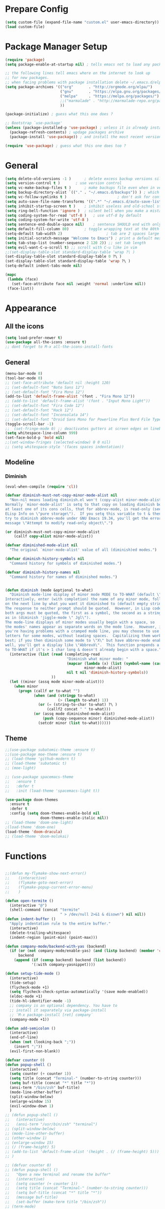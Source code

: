 * Prepare Config
#+begin_src emacs-lisp
(setq custom-file (expand-file-name "custom.el" user-emacs-directory))
(load custom-file)
#+end_src


* Package Manager Setup
#+begin_src emacs-lisp
  (require 'package)
  (setq package-enable-at-startup nil) ; tells emacs not to load any packages before starting up

  ;; the following lines tell emacs where on the internet to look up
  ;; for new packages.
  ;; when facing problems with package installation delete ~/.emacs.d/elpa/archives/melpa/archive-contents and `M-x package-refresh-contens` on next launch
  (setq package-archives '(("org"       . "http://orgmode.org/elpa/")
                           ("gnu"       . "https://elpa.gnu.org/packages/")
                           ("melpa"     . "https://melpa.org/packages/")
                           ;;("marmalade" . "http://marmalade-repo.org/packages/")
                           ))

  (package-initialize) ; guess what this one does ?

  ;; Bootstrap `use-package'
  (unless (package-installed-p 'use-package) ; unless it is already installed
    (package-refresh-contents) ; updage packages archive
    (package-install 'use-package)) ; and install the most recent version of use-package

  (require 'use-package) ; guess what this one does too ?
#+end_src


* General
#+begin_src emacs-lisp
(setq delete-old-versions -1 )		; delete excess backup versions silently
(setq version-control t )		; use version control
(setq vc-make-backup-files t )		; make backups file even when in version controlled dir
(setq backup-directory-alist `(("." . "~/.emacs.d/backups")) ) ; which directory to put backups file
(setq vc-follow-symlinks t )				       ; don't ask for confirmation when opening symlinked file
(setq auto-save-file-name-transforms '((".*" "~/.emacs.d/auto-save-list/" t)) ) ;transform backups file name
(setq inhibit-startup-screen t )	; inhibit useless and old-school startup screen
(setq ring-bell-function 'ignore )	; silent bell when you make a mistake
(setq coding-system-for-read 'utf-8 )	; use utf-8 by default
(setq coding-system-for-write 'utf-8 )
(setq sentence-end-double-space nil)	; sentence SHOULD end with only a point.
(setq default-fill-column 80)		; toggle wrapping text at the 80th character
(setq-default tab-width 2)                    ; tab are 2 spaces large
(setq initial-scratch-message "Welcome to Emacs") ; print a default message in the empty scratch buffer opened at startup
(setq tab-stop-list (number-sequence 2 120 2)) ;; set tab length
(setq evil-want-C-u-scroll t) ;; scroll with C-u like in vim
;;(set-display-table-slot standard-display-table 'wrap ?\ )
(set-display-table-slot standard-display-table 0 ?\ ) 
(set-display-table-slot standard-display-table 'wrap ?\ )
(setq-default indent-tabs-mode nil)

(mapc
 (lambda (face)
   (set-face-attribute face nil :weight 'normal :underline nil))
 (face-list))
#+end_src


* Appearance

** All the icons
#+begin_src emacs-lisp
  (setq load-prefer-newer t)
  (use-package all-the-icons :ensure t)
  ;; dont forget to M-x all-the-icons-install-fonts
#+end_src

** General
#+begin_src emacs-lisp
  (menu-bar-mode 0)
  (tool-bar-mode 0)
  ;; (set-face-attribute 'default nil :height 120)
  ;; (set-default-font "Noto Sans 12")
  ;; (set-default-font "Fira Mono 12")
  (add-to-list 'default-frame-alist '(font . "Fira Mono 12"))
  ;; (add-to-list 'default-frame-alist '(font . "Input Mono Light"))
  ;; (set-default-font "Fira Code 12")
  ;; (set-default-font "Hack 12")
  ;; (set-default-font "Inconsolata 14")
  ;; (set-default-font "Droid Sans Mono for Powerline Plus Nerd File Types Mono 13")
  (toggle-scroll-bar -1)
  ;;  (set-fringe-mode 0) ;; deactivates gutters at screen edges on linebreak
  (setq whitespace-line-column 999)
  (set-face-bold-p 'bold nil)
  ;;(set-window-fringes (selected-window) 0 0 nil)
  ;; (setq whitespace-style '(faces spaces indentation))

#+end_src

** Modeline
*** Diminish
#+BEGIN_SRC emacs-lisp
  (eval-when-compile (require 'cl))

  (defvar diminish-must-not-copy-minor-mode-alist nil
    "Non-nil means loading diminish.el won't (copy-alist minor-mode-alist).
  Normally `minor-mode-alist' is setq to that copy on loading diminish because
  at least one of its cons cells, that for abbrev-mode, is read-only (see
  ELisp Info on \"pure storage\").  If you setq this variable to t & then
  try to diminish abbrev-mode under GNU Emacs 19.34, you'll get the error
  message \"Attempt to modify read-only object\".")

  (or diminish-must-not-copy-minor-mode-alist
      (callf copy-alist minor-mode-alist))

  (defvar diminished-mode-alist nil
    "The original `minor-mode-alist' value of all (diminish)ed modes.")

  (defvar diminish-history-symbols nil
    "Command history for symbols of diminished modes.")

  (defvar diminish-history-names nil
    "Command history for names of diminished modes.")


  (defun diminish (mode &optional to-what)
    "Diminish mode-line display of minor mode MODE to TO-WHAT (default \"\").
  Interactively, enter (with completion) the name of any minor mode, followed
  on the next line by what you want it diminished to (default empty string).
  The response to neither prompt should be quoted.  However, in Lisp code,
  both args must be quoted, the first as a symbol, the second as a string,
  as in (diminish 'jiggle-mode \" Jgl\").
  The mode-line displays of minor modes usually begin with a space, so
  the modes' names appear as separate words on the mode line.  However, if
  you're having problems with a cramped mode line, you may choose to use single
  letters for some modes, without leading spaces.  Capitalizing them works
  best; if you then diminish some mode to \"X\" but have abbrev-mode enabled as
  well, you'll get a display like \"AbbrevX\".  This function prepends a space
  to TO-WHAT if it's > 1 char long & doesn't already begin with a space."
    (interactive (list (read (completing-read
                              "Diminish what minor mode: "
                              (mapcar (lambda (x) (list (symbol-name (car x))))
                                      minor-mode-alist)
                              nil t nil 'diminish-history-symbols))
                       ))
    (let ((minor (assq mode minor-mode-alist)))
      (when minor
        (progn (callf or to-what "")
               (when (and (stringp to-what)
                          (> (length to-what) 1))
                 (or (= (string-to-char to-what) ?\ )
                     (callf2 concat " " to-what)))
               (or (assq mode diminished-mode-alist)
                   (push (copy-sequence minor) diminished-mode-alist))
                 (setcdr minor (list to-what))))))

#+END_SRC
** Theme
#+begin_src emacs-lisp
  ;;(use-package subatomic-theme :ensure t)
  ;;(use-package moe-theme :ensure t)
  ;; (load-theme 'github-modern t)
  ;; (load-theme 'subatomic t)
  ;; (moe-light)

  ;; (use-package spacemacs-theme
  ;;   :ensure t
  ;;   :defer t
  ;;   :init (load-theme 'spacemacs-light t))

  (use-package doom-themes
    :ensure t
    :defer t
    :config (setq doom-themes-enable-bold nil
                  doom-themes-enable-italic nil))
  ;; (load-theme 'doom-one-light)
  ;(load-theme 'doom-one)
  (load-theme 'doom-dracula)
  ;; (load-theme 'doom-molokai)

#+end_src


* Functions
#+begin_src emacs-lisp

;;(defun my-flymake-show-next-error()
;;    (interactive)
;;    (flymake-goto-next-error)
;;    (flymake-popup-current-error-menu)
;;    )

(defun open-termite ()
  (interactive "@")
  (shell-command (concat "termite"
                         " > /dev/null 2>&1 & disown") nil nil))
(defun indent-buffer ()
  "Apply indentation rule to the entire buffer."
  (interactive)
  (delete-trailing-whitespace)
  (indent-region (point-min) (point-max)))

(defun company-mode/backend-with-yas (backend)
  (if (or (not company-mode/enable-yas) (and (listp backend) (member 'company-yasnippet backend)))
      backend
    (append (if (consp backend) backend (list backend))
            '(:with company-yasnippet))))

(defun setup-tide-mode ()
  (interactive)
  (tide-setup)
  (flycheck-mode +1)
  (setq flycheck-check-syntax-automatically '(save mode-enabled))
  (eldoc-mode +1)
  (tide-hl-identifier-mode -1)
  ;; company is an optional dependency. You have to
  ;; install it separately via package-install
  ;; `M-x package-install [ret] company`
  (company-mode +1))

(defun add-semicolon ()
  (interactive)
  (end-of-line)
  (when (not (looking-back ";"))
    (insert ";"))
  (evil-first-non-blank))

(defvar counter 0)
(defun popup-shell ()
  (interactive)
  (setq counter (+ counter 1))
  (setq title (concat "Terminal-" (number-to-string counter)))
  (setq buf-title (concat "*" title "*"))
  (ansi-term "/bin/zsh" buf-title)
  (mode-line-other-buffer)
  (split-window-below)
  (enlarge-window 15)
  (evil-window-down 1)
  )
;; (defun popup-shell ()
;;   (interactive)
;;   (ansi-term "/usr/bin/zsh" "terminal")
;; (split-window-below)
;; (mode-line-other-buffer)
;; (other-window 1)
;; (enlarge-window 15)
;; (/ (frame-height) 5)
;; (add-to-list 'default-frame-alist '(height . (/ (frame-height) 5)))
;; )

;; (defvar counter 0)
;; (defun popup-shell ()
;;   "Open a new terminal and rename the buffer"
;;   (interactive)
;;   (setq counter (+ counter 1))
;;   (setq title (concat "Terminal-" (number-to-string counter)))
;;   (setq buf-title (concat "*" title "*"))
;;   (message buf-title)
;;   (set-buffer (make-term title "/bin/zsh"))
;; (term-mode)
;; (term-char-mode)
;; (switch-to-buffer buf-title)
;; )


#+end_src



* Keybindings 
#+begin_src emacs-lisp
;;(global-set-key (kbd "<escape>")      'keyboard-escape-quit) ;; send quit signal with escape
;;(global-set-key (kbd "<escape>")      'keyboard-quit) ;; send quit signal with escape
(define-key key-translation-map (kbd "ESC") (kbd "C-g"))

;;(global-unset-key (kbd "SPC")) ;; hinders insertion of space in ins mode
#+end_src

** General.el
#+begin_src emacs-lisp
(use-package general :ensure t
  :config
  (general-define-key
   ;; replace default keybindings
   :states '(normal emacs)
   "C-s" 'swiper             ; search for string in current buffer
   ;;   "C-p" 'company-select-previous             ; search for string in current buffer
   ;;   "C-n" 'company-select-next             ; search for string in current buffer
   "/" 'swiper             ; search for string in current buffer
   "M-x" 'counsel-M-x        ; replace default M-x with ivy backend
   "n" 'evil-search-previous
   "N" 'evil-search-next
   "\\" 'evil-ex-nohighlight
   ;; "C-w" 'evil-delete-buffer
   )

  (general-def :states '(normal motion emacs) "SPC" nil)
  (general-def :keymaps '(compilation-mode-map magit-diff-mode-map magit-status-mode-map dired-mode-map) "SPC" nil)
  (general-def :keymaps '(compilation-mode-map magit-diff-mode-map magit-status-mode-map) "$" nil)

  (general-define-key
   :states '(normal motion emacs)
   :prefix "SPC"

   ;; simple command
   "x" 'counsel-M-x        ; replace default M-x with ivy backend
   "TAB" '(mode-line-other-buffer :which-key "prev buffer")
   "SPC" '(avy-goto-word-or-subword-1  :which-key "go to char")
   "C-'" 'avy-goto-word-1
   "qq"  '(save-buffers-kill-terminal :which-key "Save all & quit")
   "RET" '(add-semicolon :which-key "Insert ; at eol")
   "/" '(counsel-ag :which-key "Counsel ag search [everywhere]")
   ;; "'" '(ansi-term "/usr/bin/zsh" :which-key "popup shell")
   "'" '(popup-shell :which-key "popup shell")

   ;; Applications
   "a" '(:ignore t :which-key "Applications")
   "aa" '(ag :which-key "Ag")
   "ar" '(ranger :which-key "Ranger")
   "at" '(open-termite :which-key "Termite")
   "ac" '(compile :which-key "compile")
   "ar" '(recompile :which-key "recompile")
   "ao" '(occur :which-key "occur") ;; example usage function\|var
   "ad" 'dired

   ;; Buffer
   "b" '(:ignore t :which-key "Buffer")
   "bb" '(ivy-switch-buffer :which-key "Change buffer")
   "bd" '(kill-buffer :which-key "kill buffer")
   "bp" '(switch-to-prev-buffer :which-key "prev buffer")
   "bn" '(switch-to-prev-buffer :which-key "next buffer")

   "c" '(kill-this-buffer :which-key "kill current buffer")
   

   "dd"  '(kill-buffer-and-window :which-key "Kill buffer and window")

   ;; ;; Flymake
   ;; "m" '(:ignore t :which-key "Major Mode")

   ;; Flymake
   "e" '(:ignore t :which-key "Flymake")
   "eh" '(flymake-popup-current-error-menu :which-key "show error msg")
   "en" '(flymake-goto-next-error :which-key "next error")
   "ep" '(flymake-goto-prev-error :which-key "prev error")

   ;; Files
   "f" '(:ignore t :which-key "Files")
   "ff" '(counsel-find-file :which-key "find file")
   "f." '(counsel-find-file :which-key "find file")
   "fr"	'(counsel-recentf   :which-key "recent files")
   "fs" '(save-buffer :which-key "save file")
   "f/" '(swiper :which-key "search in file")
   "ft" '(treemacs-toggle :which-key "toggle treemacs")

   ;; Git
   "g" '(:ignore t :which-key "Git")
   "gs" '(magit-status :which-key "status")

   ;; Help
   "h" '(:ignore t :which-key "Help")
   "hh" '(help-for-help-internal :which-key "open help")

   ;; Projects
   "p" '(:ignore t :which-key "Projects")
   "pf" '(counsel-git :which-key "Find file in git project")
   "p/" '(projectile-ag :which-key "Projectile ag search [in project]")
   "pp" '(projectile-switch-project :which-key "Switch project")

   ;; Windows
   "w" '(:ignore t :which-key "Windows")
   "w1" '(winum-select-window-1 :which-key "win 1")
   "w2" '(winum-select-window-2 :which-key "win 2")
   "w3" '(winum-select-window-3 :which-key "win 3")
   "w4" '(winum-select-window-4 :which-key "win 4")
   "w5" '(winum-select-window-5 :which-key "win 5")
   "w6" '(winum-select-window-6 :which-key "win 6")
   "ws" '(split-window-below :which-key "Horizontal split")
   "wv" '(split-window-right :which-key "Vertical split")
   "wd" '(evil-window-delete :which-key "close window")
   "ww" '(evil-window-next :which-far-key "next window")
   "wm" '(delete-other-windows :which-far-key "next window")
   "wu" '(winner-undo :which-key "winner undo")
   "wr" '(winner-redo :which-key "winner redo")
   "wh" '(evil-window-left :which-key "left")
   "wH" '(evil-window-move-far-left :which-key "move left")
   "wj" '(evil-window-down :which-key "down")
   "wJ" '(evil-window-move-very-bottom :which-key "move down")
   "wk" '(evil-window-up :which-key "up")
   "wK" '(evil-window-move-very-top :which-key "move up")
   "wl" '(evil-window-right :which-key "right")
   "wL" '(evil-window-move-far-right :which-key "move right")
   "w+" '(evil-window-increase-height 30 :which-key "increase height")
   "w-" '(evil-window-decrease-height 30 :which-key "decrease height")
   "wc" '(eyebrowse-create-window-config :which-key "create workspace")
   "wn" '(eyebrowse-next-window-config :which-key "next workspace")
   "wp" '(eyebrowse-prev-window-config :which-key "prev workspace")
   ;; (enlarge-window 15)
   )

  )
#+end_src




* General Packages
** Evil
#+begin_src emacs-lisp
(setq evil-symbol-word-search t)
(setq evil-want-Y-yank-to-eol t)
(use-package evil
  :ensure t
  :config
  (evil-mode 1)
  (define-key evil-insert-state-map (kbd "TAB") 'tab-to-tab-stop)
  (setq-default evil-shift-width 2)
  (setq evil-search-module 'evil-search)
  ;;    (evil-set-initial-state 'occur-mode 'normal)

  ;;    (setq evil-ex-nohighlight t)
  ;; More configuration goes here
  )
#+end_src

** Org
#+begin_src emacs-lisp
  (use-package org-bullets
    :ensure t
    :init 
    (setq org-bullets-bullet-list
          '("◉" "◎" "⚫" "○" "►" "◇"))
    ;; org-hide-emphasis-markers t)
    ;; (add-hook 'post-command-hook 'kk/org-latex-fragment-toggle t)
    (setq org-format-latex-options
          (quote(:foreground default :background default :scale 1.7 :html-foreground "Black" :html-background "Transparent" :html-scale 1.0 :matchers
                             ("begin" "$1" "$" "$$" "\\(" "\\["))))
    :config
    (general-define-key
     :states '(normal motion)
     :keymaps 'org-mode-map
     :prefix "SPC"
     "m" '(:ignore :which-key "Major Mode[Org]")
     "mp" '(org-latex-export-to-pdf :which-key "Export to Pdf")
     )
    (add-hook 'org-mode-hook 'visual-line-mode)
    (add-hook 'org-mode-hook 'company-mode)
    (add-hook 'org-mode-hook (lambda () (blink-cursor-mode -1)))
    (add-hook 'org-mode-hook (lambda () (linum-relative-mode t)))
    (add-hook 'org-mode-hook (lambda () (org-bullets-mode 1))))


                                          ; Force utf8 and then change todo symbols
  (setq locale-coding-system 'utf-8)
  (set-terminal-coding-system 'utf-8)
  (set-keyboard-coding-system 'utf-8)
  (set-selection-coding-system 'utf-8)
  (prefer-coding-system 'utf-8)
  (when (display-graphic-p)
    (setq x-select-request-type '(UTF8_STRING COMPOUND_TEXT TEXT STRING)))

  (setq org-todo-keywords (quote((sequence "⚑ Todo" "⚐ In Progress | Waiting" "|" "✔ Done" "✘ Canceled"))))
  (setq org-todo-keyword-faces
        '(("⚑ Todo" . "deep sky blue") ("⚐ In Progress | Waiting" . "orange") ("✘ Canceled" . (:foreground "red"))))
  (setq org-adapt-indentation nil)

  ;; Latex preview for .tex only
  ;; (use-package latex-preview-pane
  ;;   :ensure t
  ;;   :config
  ;;   (add-hook 'org-mode-hook (lambda () (latex-preview-pane-mode 1))))
#+end_src

** Emacs Speak Statistics (ESS)
#+begin_src emacs-lisp
  (use-package ess
    :ensure t
    :init (require 'ess-site)
    :config 
    (general-define-key
     :states '(normal motion)
     :keymaps 'ess-mode-map
     :prefix "SPC"
     "m" '(:ignore :which-key "Major Mode[ESS]")
     "mb" '(ess-eval-buffer :which-key "Eval buffer")
     "ml" '(ess-eval-line-and-step :which-key "Eval line")
     "mr" '(ess-eval-region :which-key "Eval region")
     "mi" '(asb-ess-R-object-popup-str :which-key "String inspect")
     "mI" '(asb-ess-R-object-popup-interactive :which-key "Interactive inspect")
     )
    (defun asb-read-into-string (buffer)
      (with-current-buffer buffer
        (buffer-string)))

    (defun asb-ess-R-object-popup (r-func)
      "R-FUNC: The R function to use on the object.
    Run R-FUN for object at point, and display results in a popup."
      (let ((objname (current-word))
            (tmpbuf (get-buffer-create "**ess-R-object-popup**")))
        (if objname
            (progn
              (ess-command (concat "class(" objname ")\n") tmpbuf)
              (let ((bs (asb-read-into-string tmpbuf)))
                (if (not(string-match "\(object .* not found\)\|unexpected" bs))
                    (progn
                      (ess-command (concat r-func "(" objname ")\n") tmpbuf)
                      (let ((bs (asb-read-into-string tmpbuf)))
                        (popup-tip bs)))))))
        (kill-buffer tmpbuf)))

    (defun asb-ess-R-object-popup-str ()
      (interactive)
      (asb-ess-R-object-popup "str"))

    (defun asb-ess-R-object-popup-interactive (r-func)
      (interactive "sR function to execute: ")
      (asb-ess-R-object-popup r-func))
    )
  (use-package popup :ensure t)
#+end_src

** Polymode
#+begin_src emacs-lisp
(use-package polymode
  :ensure t
  :config
  (setq load-path
        (append '("~/.emacs.d/elpa/polymode-20170307"  "~/.emacs.d/elpa/polymode-20170307/")
                load-path))
  (require 'poly-R)
  (require 'poly-markdown)
  (add-to-list 'auto-mode-alist '("\\.Rmd" . poly-markdown+r-mode))
  (autoload 'r-mode "ess-site.el" "Major mode for editing R source." t)
  )

#+end_src

** Which key
#+begin_src emacs-lisp
(use-package which-key
  :ensure t
  :config
  (which-key-mode 1)
  (setq which-key-idle-delay 1))

#+end_src

** Magit
#+begin_src emacs-lisp
  (use-package evil-magit
   :ensure t
   :config 
   ;; (add-hook 'magit-mode-hook 'visual-line-mode)
   )
#+end_src

** Avy
#+begin_src emacs-lisp
(use-package avy :ensure t
  :commands (avy-goto-word-1))
#+end_src
** Ivy
#+begin_src emacs-lisp
(use-package ivy
  :commands (ivy-switch-buffer
             ivy-switch-buffer-other-window)
  :config
  (ivy-mode 1))
#+end_src

** Counsel
#+begin_src emacs-lisp
(use-package counsel :ensure t
  :config
  ;;  (setq counsel-find-file-at-point t)
  ;;  (setq counsel-locate-cmd 'counsel-locate-cmd-mdfind)
  (setq counsel-find-file-ignore-regexp "\\.DS_Store\\|.git\\|node_modules"))
(setq ivy-initial-inputs-alist nil)
#+end_src

** Projectile
#+begin_src emacs-lisp
(use-package projectile :ensure t
  :config
  (setq projectile-mode-line " foo")
  (setq projectile-completion-system 'ivy)
  (setq projectile-file-exists-local-cache-expire (* 5 60))
  (projectile-global-mode t))
#+end_src

** Linum Relative
#+begin_src emacs-lisp
  (use-package linum-relative :ensure t
    :config
    (setq linum-relative-current-symbol ""))
  ;;   (global-linum-mode nil)
  ;;   (linum-relative-toggle)
#+end_src

** Dashboard
#+begin_src emacs-lisp
(use-package dashboard :ensure t
  :config
  (dashboard-setup-startup-hook)
  (setq dashboard-items '((recents  . 5)
                          (bookmarks . 5)
                          (projects . 5)
                          (agenda . 5)
                          (registers . 5)))
  )
;; (add-hook 'dashboard-mode-hook
;; 	    (lambda ()
;; 	       (set-display-table-slot buffer-display-table 'wrap ?\ )))
#+end_src

** Page Break Lines
Display horizontal lines instead of ugly characters
#+begin_src emacs-lisp
(use-package page-break-lines :ensure t)
;;  (add-hook 'page-break-lines-mode-hook
;; 	    (lambda ()
;; (set-display-table-slot standard-display-table 0 ?\ )))
;; (add-hook 'page-break-lines-mode-hook
;; (lambda ()
;;  (set-display-table-slot buffer-display-table 0 ?\ )))
;;(set-display-table-slot buffer-display-table 'wrap ?\ )))
#+end_src

** Company
#+begin_src emacs-lisp
(use-package company :ensure t
      :config
      (add-hook 'company-mode-hook 'company-quickhelp-mode)
)
                                        ;  :config
                                        ;  (global-company-mode t))
(with-eval-after-load 'company
  (define-key company-active-map (kbd "M-n") nil)
  (define-key company-active-map (kbd "M-p") nil)
  (define-key company-active-map (kbd "C-n") #'company-select-next)
  (define-key company-active-map (kbd "C-p") #'company-select-previous))

(defvar company-mode/enable-yas t
  "Enable yasnippet for all backends.")
(setq company-backends (mapcar #'company-mode/backend-with-yas company-backends))
(use-package company-quickhelp :ensure t)

#+end_src

** Yasnippet
#+begin_src emacs-lisp
(use-package yasnippet :ensure t)
;;  :config
;;  (yas-global-mode 1))
#+end_src

** Treemacs
#+begin_src emacs-lisp
(use-package treemacs
  :ensure t
  :defer t
  ;;:init
  ;;(with-eval-after-load 'winum
  ;;  (define-key winum-keymap (kbd "M-0") #'treemacs-select-window))
  :config
  (progn
    (use-package treemacs-evil
      :ensure t
      :demand t)
    (setq treemacs-change-root-without-asking nil
          treemacs-collapse-dirs              (if (executable-find "python") 3 0)
          treemacs-file-event-delay           5000
          treemacs-follow-after-init          t
          treemacs-follow-recenter-distance   0.1
          treemacs-goto-tag-strategy          'refetch-index
          treemacs-indentation                2
          treemacs-indentation-string         " "
          treemacs-is-never-other-window      nil
          treemacs-never-persist              nil
          treemacs-no-png-images              nil
          treemacs-recenter-after-file-follow nil
          treemacs-recenter-after-tag-follow  nil
          treemacs-show-hidden-files          t
          treemacs-silent-filewatch           nil
          treemacs-silent-refresh             nil
          treemacs-sorting                    'alphabetic-desc
          treemacs-tag-follow-cleanup         t
          treemacs-tag-follow-delay           1.5
          treemacs-width                      35)

    (treemacs-follow-mode t)
    (treemacs-filewatch-mode t)
    (pcase (cons (not (null (executable-find "git")))
                 (not (null (executable-find "python3"))))
      (`(t . t)
       (treemacs-git-mode 'extended))
      (`(t . _)
       (treemacs-git-mode 'simple)))))
;;(use-package treemacs-projectile
;;  :defer t
;;  :ensure t
;;  :config
;;  (setq treemacs-header-function #'treemacs-projectile-create-header))
#+end_src

** Winum
Maps numbers to windows on screen, allows switching windows by window number
#+begin_src emacs-lisp
(use-package winum :ensure t
  :config
  ;;  (setq winum-keymap
  ;;	(let ((map (make-sparse-keymap)))
  ;;	  (define-key map (kbd "C-0") 'winum-select-window-0-or-10)
  ;;	  (define-key map (kbd "C-1") 'winum-select-window-1)
  ;;	  (define-key map (kbd "M-2") 'winum-select-window-2)
  ;;	  (define-key map (kbd "M-3") 'winum-select-window-3)
  ;;	  (define-key map (kbd "M-4") 'winum-select-window-4)
  ;;	  (define-key map (kbd "M-5") 'winum-select-window-5)
  ;;	  (define-key map (kbd "M-6") 'winum-select-window-6)
  ;;	  (define-key map (kbd "M-7") 'winum-select-window-7)
  ;;	  (define-key map (kbd "M-8") 'winum-select-window-8)
  ;;	  map))
  (winum-mode)
  )

#+end_src

** Evil Commentary
#+begin_src emacs-lisp
(use-package evil-commentary :ensure t)
#+end_src
** Dumb Jump
#+begin_src emacs-lisp
;;(use-package dumb-jump :ensure t)
#+end_src

** Indent Guide
#+begin_src emacs-lisp
(use-package indent-guide :ensure t
:config (set-face-background 'indent-guide-face "SkyBlue4")
;(setq indent-guide-delay 0.1)
(setq indent-guide-char " "))
; (use-package highlight-indentation :ensure t
; :config
;  (set-face-background 'highlight-indentation-face "#ffffff")
;  (set-face-background 'highlight-indentation-current-column-face "#ff0000")
;)
#+end_src

** Rainbow Delimiters
#+begin_src emacs-lisp
(use-package rainbow-delimiters :ensure t)
#+end_src
** Ag
#+begin_src emacs-lisp
(use-package ag :ensure t)
#+end_src

** Tab/Buffer/Workspace
#+begin_src emacs-lisp
(use-package eyebrowse :ensure t
:config (eyebrowse-mode t))
#+end_src

** Pdf Tools
#+begin_src emacs-lisp
  (use-package pdf-tools
    :ensure t
    :config
    (pdf-tools-install)
    (evil-set-initial-state 'pdf-view-mode 'normal)
    (evil-define-key 'normal pdf-view-mode-map
      ;; motion
      (kbd "<return>") 'image-next-line
      "j" 'pdf-view-next-line-or-next-page
      "k" 'pdf-view-previous-line-or-previous-page
      "J" 'pdf-view-next-page-command
      "K" 'pdf-view-previous-page-command
      "gj" 'pdf-view-next-page-command
      "gk" 'pdf-view-previous-page-command
      "gg" 'pdf-view-first-page
      "G" 'pdf-view-last-page
      "l"  'image-forward-hscroll
      "h"  'image-backward-hscroll
      ;; zoom
      "+" 'pdf-view-enlarge
      "-" 'pdf-view-shrink
      "0" 'pdf-view-scale-reset
      "=" 'pdf-view-enlarge

      "i" 'org-noter-insert-note
      "I" 'org-noter-insert-precise-note

      (kbd "<C-down-mouse-1>") 'pdf-view-mouse-extend-region
      (kbd "<M-down-mouse-1>") 'pdf-view-mouse-set-region-rectangle
      (kbd "<down-mouse-1>")  'pdf-view-mouse-set-region
      ;; search
      "/" 'pdf-occur

      "zd" 'pdf-view-dark-minor-mode
      "zm" 'pdf-view-midnight-minor-mode
      "zp" 'pdf-view-printer-minor-mode
      )
      (add-hook 'pdf-view-mode-hook 'auto-revert-mode)
      (add-hook 'pdf-view-mode-hook (lambda () (linum-relative-mode -1)))
      (add-hook 'pdf-view-mode-hook (lambda () (linum-mode -1)))
      (add-hook 'pdf-view-mode-hook (lambda () (beacon-mode -1)))
    )
  (evil-define-key 'normal pdf-occur-buffer-mode-map
    (kbd "<return>") 'pdf-occur-goto-occurrence)
#+end_src






** Org Noter
#+begin_src emacs-lisp
  (use-package org-noter
    :ensure t)
#+end_src








** Smooth Scroll
#+begin_src emacs-lisp
  (use-package smooth-scroll
    :ensure t
    :config
    (smooth-scroll-mode 1)
    ;; (setq smooth-scroll/vscroll-step-size 5)
  ;; (setq scroll-step            5
    )
    (setq scroll-margin 5)
     (setq scroll-conservatively most-positive-fixnum)
#+end_src







** Beacon
#+begin_src emacs-lisp
(use-package beacon 
:ensure t
:config (beacon-mode 1))
#+end_src
** Color Identifiers
#+begin_src emacs-lisp
  (use-package color-identifiers-mode 
  :ensure t
  :config 
;;  (add-hook 'after-init-hook 'global-color-identifiers-mode)
  (add-to-list
   'color-identifiers:modes-alist
   `(typescript-mode . ("[^.][[:space:]]*"
                "\\_<\\([a-zA-Z_$]\\(?:\\s_\\|\\sw\\)*\\)"
                (nil font-lock-variable-name-face))))
  )
#+end_src
** Eshell Autosuggest
#+begin_src emacs-lisp
(use-package esh-autosuggest
  :hook (eshell-mode . esh-autosuggest-mode)
  ;; If you have use-package-hook-name-suffix set to nil, uncomment and use the
  ;; line below instead:
  ;; :hook (eshell-mode-hook . esh-autosuggest-mode)
  :ensure t)
#+end_src

** Rainbow
#+begin_src emacs-lisp
(use-package rainbow-mode :ensure t)
#+end_src

** TemplateForNewPackage
#+begin_src emacs-lisp
#+end_src


* ProgMode
#+begin_src emacs-lisp
(add-hook 'prog-mode-hook 'company-mode)
(add-hook 'prog-mode-hook 'electric-pair-mode)
(add-hook 'prog-mode-hook 'evil-commentary-mode)
(add-hook 'prog-mode-hook 'column-number-mode)
;;(add-hook 'prog-mode-hook 'yas-global-mode)
(yas-reload-all)
(add-hook 'prog-mode-hook 'yas-minor-mode)
(add-hook 'prog-mode-hook 'indent-guide-mode)
;;(add-hook 'prog-mode-hook 'highlight-indentation-mode)
(add-hook 'prog-mode-hook 'winner-mode)
;; (add-hook 'prog-mode-hook 'whitespace-mode)
(add-hook 'prog-mode-hook 'rainbow-delimiters-mode)
(add-hook 'prog-mode-hook 'linum-relative-mode)
#+end_src


* WebMode
#+begin_src emacs-lisp
(setq web-mode-markup-indent-offset 2) ; web-mode, html tag in html file
(setq web-mode-css-indent-offset 2) ; web-mode, css in html file
(setq web-mode-code-indent-offset 2) ; web-mode, js code in html file
#+end_src


* JavaScript

#+begin_src emacs-lisp
(use-package company-tern :ensure t
  :after company
  :config
(setenv "PATH" (concat (getenv "PATH") ":~/.node_modules/bin"))
    (setq exec-path (append exec-path '("~/.node_modules/bin")))
  (add-to-list 'company-backends 'company-tern))

(add-hook 'js2-mode-hook (lambda ()
                           (tern-mode)
                           (company-mode)))
(define-key tern-mode-keymap (kbd "M-.") nil)
(define-key tern-mode-keymap (kbd "M-,") nil)


(use-package js2-mode :ensure t
  :config
  (add-to-list 'auto-mode-alist '("\\.js\\'" . js2-mode))
  )

(setq javascript-indent-level 2) ; javascript-mode
(setq js-indent-level 2) ; js-mode
(setq js2-basic-offset 2) ; js2-mode, in latest js2-mode, it's alias of js-indent-level
;;(setq tide-basic-offset 2) ;

#+end_src



* Typescript

#+begin_src emacs-lisp
(use-package typescript-mode 
  :config
  (add-to-list 'auto-mode-alist '("\\.ts\\'" . typescript-mode))
  )

(use-package tide :ensure t
  :config
  ;;(add-to-list 'auto-mode-alist '("\\.ts\\'" . tide-mode))
  ;; aligns annotation to the right hand side
  (setq company-tooltip-align-annotations t)
  ;; formats the buffer before saving
  ;;(add-hook 'before-save-hook 'tide-format-before-save)
  (add-hook 'typescript-mode-hook #'setup-tide-mode)
  )
(setq typescript-indent-level 2
      typescript-expr-indent-offset 2)
(setq evil-shift-width 2)
(setq typescript-indent-level 2) ; 
(setq tide-tsserver-executable "~/.node_modules/bin/tsserver")


;; typescript mode specific keybindings
(general-define-key
 :states 'normal
 :keymaps 'typescript-mode-map
 "gd" 'tide-jump-to-definition
 )

#+end_src


* Css
#+begin_src emacs-lisp
(setq css-indent-offset 2) ; css-mode
#+end_src


* Go

#+begin_src emacs-lisp
;; go get: goflymake golang.org/x/tools/cmd/... godef gocode

(defun load-env-vars () 
  (let ((path (shell-command-to-string ". ~/.zshrc; echo -n $PATH")))
    (setenv "PATH" path)
    (setq exec-path (append (split-string-and-unquote path ":") exec-path)))

  (let ((gopath (shell-command-to-string ". ~/.zshrc; echo -n $GOPATH")))
    (setenv "GOPATH" gopath)
    (setq exec-path (append (split-string-and-unquote gopath ":") exec-path)))
  )

(use-package go-mode :ensure t
  :config
  (add-to-list 'auto-mode-alist '("\\.go\\'" . go-mode))
  ;; :load-path "/tmp/elisp/go-mode"
  )

(use-package go-guru :ensure t)

(use-package flymake-go :ensure t
  ;; :config
  ;; (add-to-list 'auto-mode-alist '("\\.go\\'" . go-mode))
  ;; :load-path "/tmp/elisp/go-mode"
  )

(use-package company-go :ensure t
  :after company
  :config
  (add-to-list 'company-backends 'company-go))

(defun my-go-mode-hook ()
  ;; (require 'go-guru)
  ;; (use-package go-guru
  ;; user-emacs-directory
  ;;  :load-path concat(user-emacs-directory "")"")

  (general-define-key
   :states 'normal
   :keymaps 'go-mode-map
   "gd" 'godef-jump
   "gh" 'godef-describe
   )

  (general-define-key
   :states '(normal motion)
   :keymaps 'go-mode-map
   :prefix "SPC"
   "m" '(go-guru-map :which-key "Major Mode[Go]")
   )
  (setq gofmt-command "goimports")
  (add-hook 'before-save-hook 'gofmt-before-save) ; gofmt before every save
  )





(add-hook 'go-mode-hook (lambda ()
                          (set (make-local-variable 'company-backends) '(company-go))
                          (company-mode)))

(add-hook 'go-mode-hook #'go-guru-hl-identifier-mode)
(add-hook 'go-mode-hook #'load-env-vars)
(add-hook 'go-mode-hook 'my-go-mode-hook)
#+end_src



* C++
#+BEGIN_SRC emacs-lisp
(add-hook 'c++-mode-hook
  (lambda ()
    (set (make-local-variable 'compile-command)
         (format "g++ -g %s -o %s" (buffer-name) (file-name-sans-extension (buffer-name))))))
#+END_SRC


* Python
#+BEGIN_SRC emacs-lisp
(use-package elpy :ensure t :config (elpy-enable))
#+END_SRC


* Markdown
#+BEGIN_SRC emacs-lisp
  (use-package markdown-mode
    :ensure t
    :commands (markdown-mode gfm-mode)
    :mode (("README\\.md\\'" . gfm-mode)
           ("\\.md\\'" . markdown-mode)
           ("\\.markdown\\'" . markdown-mode))
    :init (setq markdown-command "multimarkdown"))
#+END_SRC


* Misc
#+BEGIN_SRC emacs-lisp
    (diminish 'company-mode)
    (diminish 'abbrev-mode)
    (diminish 'yas-minor-mode)
    (diminish 'line-number-mode)
    (diminish 'linum-relative-mode)
    (diminish 'undo-tree-mode)
    (diminish 'eldoc-mode)
    (diminish 'tide-mode)
    (diminish 'flycheck-mode)
    (diminish 'evil-commentary-mode)
    (diminish 'page-break-lines-mode)
    (diminish 'ivy-mode)
    (diminish 'which-key-mode)
    (diminish 'visual-line-mode)
    (diminish 'indent-guide-mode)
    (diminish 'auto-revert-mode)
    (diminish 'projectile-mode)

  (define-key global-map [(S-return)] 'add-semicolon)

  (defface special-comment '((t (:foreground "#a02a2a"))) "Cyan")

  (font-lock-add-keywords
   'typescript-mode '(("\\(?:\\s_\\|\\sw\\)*:" 0 'special-comment t)))
#+END_SRC
;(add-to-list 'custom-theme-load-path (file-name-as-directory "~/Dev/one-light-theme/"))
;
;(load-theme 'one-light t t)
;
;(enable-theme 'one-light)
#+END_SRC
Status: 

* ✔ Done Defining face in typescript-mode.el

* ✔ Done Add face to typescript mode and match via regex
- defface
** ⚐ In Progress | Waiting Match face via variable
** ⚑ Todo Provide patch to typescript.el


* ✔ Done Match against face/font-lock keyword from color theme
- this overwrites styles that are set from ts-mode.el

  
* ⚑ Todo Just add small modification to faces

